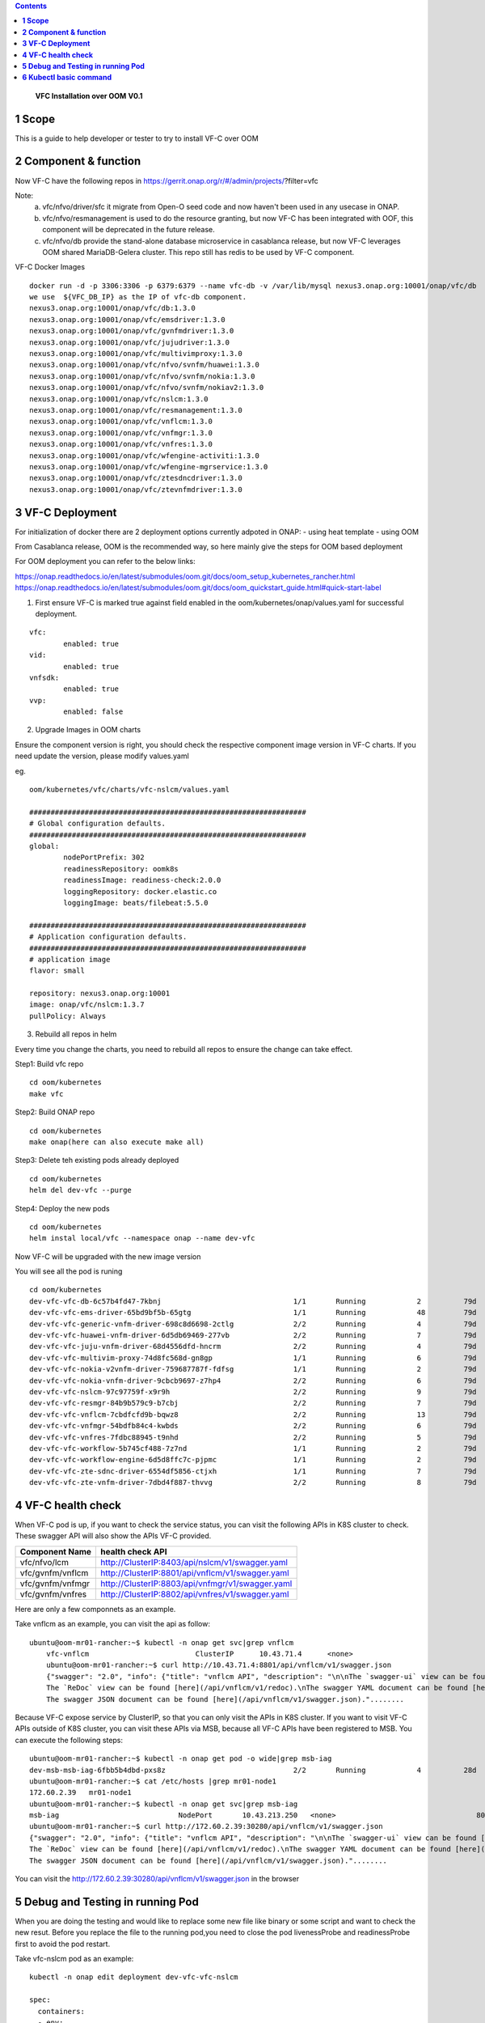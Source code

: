 .. contents::
   :depth: 3
..

   **VFC Installation over OOM**
   **V0.1**

**1 Scope**
=============

This is a guide to help developer or tester to try to install VF-C over OOM

**2 Component & function**
==========================

Now VF-C have the following repos in https://gerrit.onap.org/r/#/admin/projects/?filter=vfc

+--------------------------+-----------------------------------------------------+
|     **Repo Name**        |     Description                                     |
+==========================+=====================================================+
|     vfc/nfvo/lcm         |      NS life cycle management                       |
+--------------------------+-----------------------------------------------------+
| vfc/nfvo/resmanagement   |      NS Resource Management                         |
+--------------------------+-----------------------------------------------------+
|vfc/nfvo/driver/vnfm/svnfm|     Specific VNFM drivers                           |
+--------------------------+-----------------------------------------------------+
|vfc/nfvo/driver/vnfm/gvnfm|     Generic VNFM drivers                            |
+--------------------------+-----------------------------------------------------+
|vfc/nfvo/driver/sfc       |     SFC Driver                                      |
+--------------------------+-----------------------------------------------------+
|org.onap.vfc.nfvo.wfengine|     Work flow engine                                |
+--------------------------+-----------------------------------------------------+
|EMS-driver                |     VNF fcaps collect                               |
+--------------------------+-----------------------------------------------------+
|vfc/gvnfm/vnflcm          |     Generic VNFM VNF LCM                            |
+--------------------------+-----------------------------------------------------+
|vfc/gvnfm/vnfmgr          |     Generic VNFM VNF Mgr                            |
+--------------------------+-----------------------------------------------------+
|vfc/gvnfm/vnfres          |     Generic VNFM VNF Resource Management            |
+--------------------------+-----------------------------------------------------+
|vfc/nfvo/multivimproxy    | Multi-vim proxy, provide the multivim indirect mode |
|                          | proxy which can forward virtual resource requests to|
|						   | multivim and do some resource checking              |
+--------------------------+-----------------------------------------------------+
|vfc/nfvo/db               | Stand-alone database microservice, provides the     |
|                          |   database services for each VF-C component         |
+--------------------------+-----------------------------------------------------+

Note:
  a. vfc/nfvo/driver/sfc it migrate from Open-O seed code and now haven't been used in any usecase in ONAP. 
  b. vfc/nfvo/resmanagement is used to do the resource granting, but now VF-C has been integrated with OOF, this component will be deprecated in the future release.
  c. vfc/nfvo/db provide the stand-alone database microservice in casablanca release, but now VF-C leverages OOM shared MariaDB-Gelera cluster. This repo still has redis to be used by VF-C component.


VF-C Docker Images

::

  docker run -d -p 3306:3306 -p 6379:6379 --name vfc-db -v /var/lib/mysql nexus3.onap.org:10001/onap/vfc/db
  we use  ${VFC_DB_IP} as the IP of vfc-db component.
  nexus3.onap.org:10001/onap/vfc/db:1.3.0
  nexus3.onap.org:10001/onap/vfc/emsdriver:1.3.0
  nexus3.onap.org:10001/onap/vfc/gvnfmdriver:1.3.0
  nexus3.onap.org:10001/onap/vfc/jujudriver:1.3.0
  nexus3.onap.org:10001/onap/vfc/multivimproxy:1.3.0
  nexus3.onap.org:10001/onap/vfc/nfvo/svnfm/huawei:1.3.0
  nexus3.onap.org:10001/onap/vfc/nfvo/svnfm/nokia:1.3.0
  nexus3.onap.org:10001/onap/vfc/nfvo/svnfm/nokiav2:1.3.0
  nexus3.onap.org:10001/onap/vfc/nslcm:1.3.0
  nexus3.onap.org:10001/onap/vfc/resmanagement:1.3.0
  nexus3.onap.org:10001/onap/vfc/vnflcm:1.3.0
  nexus3.onap.org:10001/onap/vfc/vnfmgr:1.3.0
  nexus3.onap.org:10001/onap/vfc/vnfres:1.3.0
  nexus3.onap.org:10001/onap/vfc/wfengine-activiti:1.3.0
  nexus3.onap.org:10001/onap/vfc/wfengine-mgrservice:1.3.0
  nexus3.onap.org:10001/onap/vfc/ztesdncdriver:1.3.0
  nexus3.onap.org:10001/onap/vfc/ztevnfmdriver:1.3.0
  

**3 VF-C Deployment**
=====================

For initialization of docker there are 2 deployment options currently adpoted in ONAP:
- using heat template
- using OOM

From Casablanca release, OOM is the recommended way, so here mainly give the steps for OOM based deployment

For OOM deployment you can refer to the below links:

https://onap.readthedocs.io/en/latest/submodules/oom.git/docs/oom_setup_kubernetes_rancher.html
https://onap.readthedocs.io/en/latest/submodules/oom.git/docs/oom_quickstart_guide.html#quick-start-label

1. First ensure VF-C is marked true against field enabled in the oom/kubernetes/onap/values.yaml for successful deployment.

::

	vfc:
		enabled: true
	vid:
		enabled: true
	vnfsdk:
		enabled: true
	vvp:
		enabled: false



2. Upgrade Images in OOM charts

Ensure the component version is right, you should check the respective component image version in VF-C charts.
If you need update the version, please modify values.yaml

eg.

::
	
	oom/kubernetes/vfc/charts/vfc-nslcm/values.yaml

	#################################################################
	# Global configuration defaults.
	#################################################################
	global:
		nodePortPrefix: 302
		readinessRepository: oomk8s
		readinessImage: readiness-check:2.0.0
		loggingRepository: docker.elastic.co
		loggingImage: beats/filebeat:5.5.0

	#################################################################
	# Application configuration defaults.
	#################################################################
	# application image
	flavor: small

	repository: nexus3.onap.org:10001
	image: onap/vfc/nslcm:1.3.7
	pullPolicy: Always
	

3. Rebuild all repos in helm

Every time you change the charts, you need to rebuild all repos to ensure the change can take effect.

Step1: Build vfc repo

::

	cd oom/kubernetes
	make vfc 

Step2: Build ONAP repo

::

	cd oom/kubernetes
	make onap(here can also execute make all)

Step3: Delete teh existing pods already deployed

::

	cd oom/kubernetes
	helm del dev-vfc --purge

Step4: Deploy the new pods

::

	cd oom/kubernetes
	helm instal local/vfc --namespace onap --name dev-vfc


Now VF-C will be upgraded with the new image version 

You will see all the pod is runing 
	
::

	cd oom/kubernetes
	dev-vfc-vfc-db-6c57b4fd47-7kbnj                               1/1       Running            2          79d
	dev-vfc-vfc-ems-driver-65bd9bf5b-65gtg                        1/1       Running            48         79d
	dev-vfc-vfc-generic-vnfm-driver-698c8d6698-2ctlg              2/2       Running            4          79d
	dev-vfc-vfc-huawei-vnfm-driver-6d5db69469-277vb               2/2       Running            7          79d
	dev-vfc-vfc-juju-vnfm-driver-68d4556dfd-hncrm                 2/2       Running            4          79d
	dev-vfc-vfc-multivim-proxy-74d8fc568d-gn8gp                   1/1       Running            6          79d
	dev-vfc-vfc-nokia-v2vnfm-driver-759687787f-fdfsg              1/1       Running            2          79d
	dev-vfc-vfc-nokia-vnfm-driver-9cbcb9697-z7hp4                 2/2       Running            6          79d
	dev-vfc-vfc-nslcm-97c97759f-x9r9h                             2/2       Running            9          79d
	dev-vfc-vfc-resmgr-84b9b579c9-b7cbj                           2/2       Running            7          79d
	dev-vfc-vfc-vnflcm-7cbdfcfd9b-bqwz8                           2/2       Running            13         79d
	dev-vfc-vfc-vnfmgr-54bdfb84c4-kwbds                           2/2       Running            6          79d
	dev-vfc-vfc-vnfres-7fdbc88945-t9nhd                           2/2       Running            5          79d
	dev-vfc-vfc-workflow-5b745cf488-7z7nd                         1/1       Running            2          79d
	dev-vfc-vfc-workflow-engine-6d5d8ffc7c-pjpmc                  1/1       Running            2          79d
	dev-vfc-vfc-zte-sdnc-driver-6554df5856-ctjxh                  1/1       Running            7          79d
	dev-vfc-vfc-zte-vnfm-driver-7dbd4f887-thvvg                   2/2       Running            8          79d


**4 VF-C health check**
========================

When VF-C pod is up, if you want to check the service status, you can visit the following APIs in K8S cluster to check.
These swagger API will also show the APIs VF-C provided.

+--------------------------+---------------------------------------------------------------------------+
|     **Component Name**   |     health check API                                                      |
+==========================+===========================================================================+
|     vfc/nfvo/lcm         |     http://ClusterIP:8403/api/nslcm/v1/swagger.yaml                       |
+--------------------------+---------------------------------------------------------------------------+
|vfc/gvnfm/vnflcm          |     http://ClusterIP:8801/api/vnflcm/v1/swagger.yaml                      |
+--------------------------+---------------------------------------------------------------------------+
|vfc/gvnfm/vnfmgr          |     http://ClusterIP:8803/api/vnfmgr/v1/swagger.yaml                      |
+--------------------------+---------------------------------------------------------------------------+
|vfc/gvnfm/vnfres          |     http://ClusterIP:8802/api/vnfres/v1/swagger.yaml                      |
+--------------------------+---------------------------------------------------------------------------+

Here are only a few componnets as an example.

Take vnflcm as an example, you can visit the api as follow:

::

    ubuntu@oom-mr01-rancher:~$ kubectl -n onap get svc|grep vnflcm
	vfc-vnflcm                         ClusterIP      10.43.71.4      <none>                                 8801/TCP                                                      87d
	ubuntu@oom-mr01-rancher:~$ curl http://10.43.71.4:8801/api/vnflcm/v1/swagger.json
	{"swagger": "2.0", "info": {"title": "vnflcm API", "description": "\n\nThe `swagger-ui` view can be found [here](/api/vnflcm/v1/swagger).\n
	The `ReDoc` view can be found [here](/api/vnflcm/v1/redoc).\nThe swagger YAML document can be found [here](/api/vnflcm/v1/swagger.yaml).\n
	The swagger JSON document can be found [here](/api/vnflcm/v1/swagger.json)."........
	
	
Because VF-C expose service by ClusterIP, so that you can only visit the APIs in K8S cluster. 
If you want to visit VF-C APIs outside of K8S cluster, you can visit these APIs via MSB, because all VF-C APIs have been registered to MSB.
You can execute the following steps:

::

	ubuntu@oom-mr01-rancher:~$ kubectl -n onap get pod -o wide|grep msb-iag
	dev-msb-msb-iag-6fbb5b4dbd-pxs8z                              2/2       Running            4          28d       10.42.72.222    mr01-node1   <none>
	ubuntu@oom-mr01-rancher:~$ cat /etc/hosts |grep mr01-node1
	172.60.2.39   mr01-node1
	ubuntu@oom-mr01-rancher:~$ kubectl -n onap get svc|grep msb-iag
	msb-iag                            NodePort       10.43.213.250   <none>                                 80:30280/TCP,443:30283/TCP                                    87d
	ubuntu@oom-mr01-rancher:~$ curl http://172.60.2.39:30280/api/vnflcm/v1/swagger.json
	{"swagger": "2.0", "info": {"title": "vnflcm API", "description": "\n\nThe `swagger-ui` view can be found [here](/api/vnflcm/v1/swagger).\n
	The `ReDoc` view can be found [here](/api/vnflcm/v1/redoc).\nThe swagger YAML document can be found [here](/api/vnflcm/v1/swagger.yaml).\n
	The swagger JSON document can be found [here](/api/vnflcm/v1/swagger.json)."........


You can visit the http://172.60.2.39:30280/api/vnflcm/v1/swagger.json in the browser


**5 Debug and Testing in running Pod**
======================================

When you are doing the testing and would like to replace some new file like binary or some script and want to check the new resut.
Before you replace the file to the running pod,you need to close the pod livenessProbe and readinessProbe first to avoid the pod restart.

Take vfc-nslcm pod as an example:

::

    kubectl -n onap edit deployment dev-vfc-vfc-nslcm

    spec:
      containers:
      - env:
        - name: MSB_ADDR
          value: msb-iag:80
        - name: MYSQL_ADDR
          value: vfc-db:3306
        image: 172.30.1.66:10001/onap/vfc/nslcm:1.3.7
        imagePullPolicy: Always
        #livenessProbe:
          #failureThreshold: 3
          #initialDelaySeconds: 120
          #periodSeconds: 10
          #successThreshold: 1
          #tcpSocket:
            #port: 8806
          #timeoutSeconds: 1
        name: vfc-nslcm
        ports:
        - containerPort: 8806
          protocol: TCP
        #readinessProbe:
          #failureThreshold: 3
          #initialDelaySeconds: 10
          #periodSeconds: 10
          #successThreshold: 1
          #tcpSocket:
            #port: 8806
          #timeoutSeconds: 1
		  

Then you can replace the file into the pod. 


**6 Kubectl basic command**
======================================

Basic operation of kubernests cluster(Take the namespace of onap in linux client as an example)

* Check the cluster node

::
            
    kubectl  get node
                 
* Check cluster namespace

::
               
    kubectl  get ns
                
* View the pod information and the pod on which the node is located, under the namespace specified (for example, namespace on onap)

::
                     
    kubectl get pod -o wide
                
    kubectl get pod -n onap
                
* Connected to the docker in pod

::
      
    Check the docker's name , return two dockers' name after execution, -c specifie the docker that needed ti go in.     
            
    kubectl -n onap get pod dev-vfc-nslcm-68cb7c9878-v4kt2 -o jsonpath={.spec.containers[*].name}
                
    kubectl -n onap exec -it dev-vfc-nslcm-68cb7c9878-v4kt2 -c vfc-nslcm /bin/bash
            
* Copy files (take the catlog example). When the data copy is lost after the pod is restarted or migrated, the multi-copy pod copy operation only exists for the current pod

::
    
    Copy from local to dockers in pod

    kubectl -n onap cp copy_test.sh  dev-vfc-nslcm-68cb7c9878-v4kt2: -c vfc-nslcm
                
    Copy pod's content to local��
                
    kubectl -n onap cp dev-vfc-nslcm-68cb7c9878-v4kt2:copy_test.sh -c vfc-nslcm /tmp/copy_test.sh
                
* Remote command (to see the current path of the container as an example)

::
    
    kubectl -n onap exec -it dev-vfc-nslcm-68cb7c9878-v4kt2 -c vfc-nslcm pwd
                
* View pod basic information and logs (no -c parameter added for single container pod)

::
                
    kubectl  -n onap describe  pod dev-vfc-nslcm-68cb7c9878-v4kt2
                  
    kubectl -n onap logs dev-vfc-nslcm-68cb7c9878-v4kt2 -c vfc-nslcm
  
* Check the service listener port and manually expose the port, which is commonly used for testing, such as nginx under test namespace

::
                 
    1>Build namespace
	
        kubectl create namespace test
                  
    2>create pod with 3 replication
	
        kubectl run nginx --image=nginx --replicas=3 -n test
                  
    3>Pod exposed ports for nginx (target port, source port target-port)
                        
        kubectl expose deployment nginx --port=88 --target-port=80 --type=LoadBalancer -n test
                  
        or
                  
        kubectl expose deployment nginx --port=88 --target-port=80 --type=NodePort -n test

    4> Check svc(ports that pod exposed , The cluster internally accesses this pod via port 88., external access to the cluster using floatingip+30531)
                  
        kubectl get svc -n test
                  
        NAME      TYPE           CLUSTER-IP     EXTERNAL-IP   PORT(S)          AGE
        nginx     LoadBalancer   10.43.45.186   10.0.0.3      88:30531/TCP   3m
                   
        NAME      TYPE           CLUSTER-IP     EXTERNAL-IP              PORT(S)                    AGE
        nginx     NodePort       10.43.45.186                               88:30531/TCP   3m
                   
                   
        Nodes within the CLUSTER can be accessed via cluster-ip +88 port
        Outside the cluster, it is accessible via either EXTERNAL IP or the Floating IP+30531, which is the node name of the pod
        The floatingip corresponding to the node name can be viewed in the /etc/hosts of the rancher machine or in the documentation

                               
* Modify the container image and pod strategy (deployment, statefulset), the completion of modification will trigger the rolling update

::
                  
    1>To determine whether the pod is a stateful application (efullset) or a stateful application (deployment)
                    
        kubectl  -n onap describe  pod dev-vfc-nslcm-68cb7c9878-v4kt2 |grep Controlled
                    
    2>Stateless application deployment              
                    
        kubectl  -n onap get deploy |grep  nslcm
                    
        kubectl -n onap edit deploy  dev-vfc-nslcm-68cb7c9878-v4kt2
            
    3>Stateful application statefulset
                    
        kubectl  -n onap get statefulset |grep cassandra
                        
        kubectl -n onap edit statefulset dev-aai-cassandra                    
                    
              
* Restart pod(After removing the pod, deployment will recreate a same pod and randomly assign it to any node.)

::
                 
    kubectl -n onap delete pod dev-vfc-nslcm-68cb7c9878-v4kt2 -c vfc-nslcm
              

* View the virtual machine where the portal-app resides in order to add host resolution          

::
      
    10.0.0.13 corresponding Floating IP is 172.30.3.36
                    
    kubectl -n onap get svc  |grep portal-app  
                    
    portal-app                 LoadBalancer   10.43.181.163   10.0.0.13     8989:30215/TCP,8403:30213/TCP,8010:30214/TCP,8443:30225/TCP
                    
* pod expansion and shrinkage

::
    
    pod expansion��kubectl  scale deployment nginx --replicas 3

    pod shrinkage�� kubectl  scale deployment nginx --replicas 1
    
    